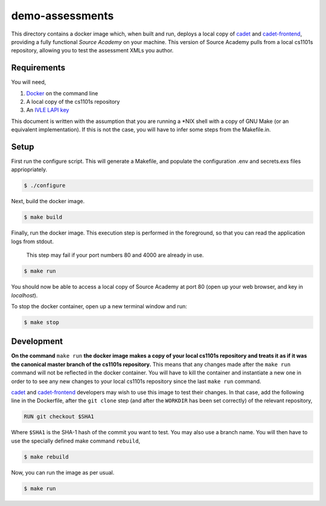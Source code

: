 ================
demo-assessments
================
This directory contains a docker image which, when built and run, deploys a
local copy of cadet_ and `cadet-frontend`_, providing a fully functional *Source
Academy* on your machine. This version of Source Academy pulls from a local
cs1101s repository, allowing you to test the assessment XMLs you author.

.. _cadet: https://github.com/source-academy/cadet/
.. _`cadet-frontend`: https://github.com/source-academy/cadet-frontend/

Requirements
============
You will need,

1. Docker_ on the command line
2. A local copy of the cs1101s repository
3. An `IVLE LAPI key`_

.. _Docker: https://www.docker.com/community-edition/
.. _`IVLE LAPI key`: https://ivle.nus.edu.sg/LAPI/

This document is written with the assumption that you are running a \*NIX shell
with a copy of GNU Make (or an equivalent implementation). If this is not the
case, you will have to infer some steps from the Makefile.in.

Setup
=====
First run the configure script. This will generate a Makefile, and populate the
configuration .env and secrets.exs files appriopriately.

.. code::

    $ ./configure

Next, build the docker image.

.. code::

    $ make build

Finally, run the docker image. This execution step is performed in the
foreground, so that you can read the application logs from stdout.

    This step may fail if your port numbers 80 and 4000 are already in use.

.. code::

    $ make run

You should now be able to access a local copy of Source Academy at
port 80 (open up your web browser, and key in *localhost*).

To stop the docker container, open up a new terminal window and run:

.. code::

    $ make stop

Development
===========
**On the command** ``make run`` **the docker image makes a copy of your local
cs1101s repository and treats it as if it was the canonical master branch of the
cs1101s repository.** This means that any changes made after the ``make run``
command will not be reflected in the docker container. You will have to kill the
container and instantiate a new one in order to to see any new changes to your
local cs1101s repository since the last ``make run`` command.

cadet_ and `cadet-frontend`_ developers may wish to use this image to test their
changes. In that case, add the following line in the Dockerfile, after the ``git
clone`` step (and after the ``WORKDIR`` has been set correctly) of the relevant
repository,

.. code::

    RUN git checkout $SHA1

Where ``$SHA1`` is the SHA-1 hash of the commit you want to test. You may also
use a branch name. You will then have to use the specially defined make command
``rebuild``,

.. code::

    $ make rebuild

Now, you can run the image as per usual.

.. code::

    $ make run
